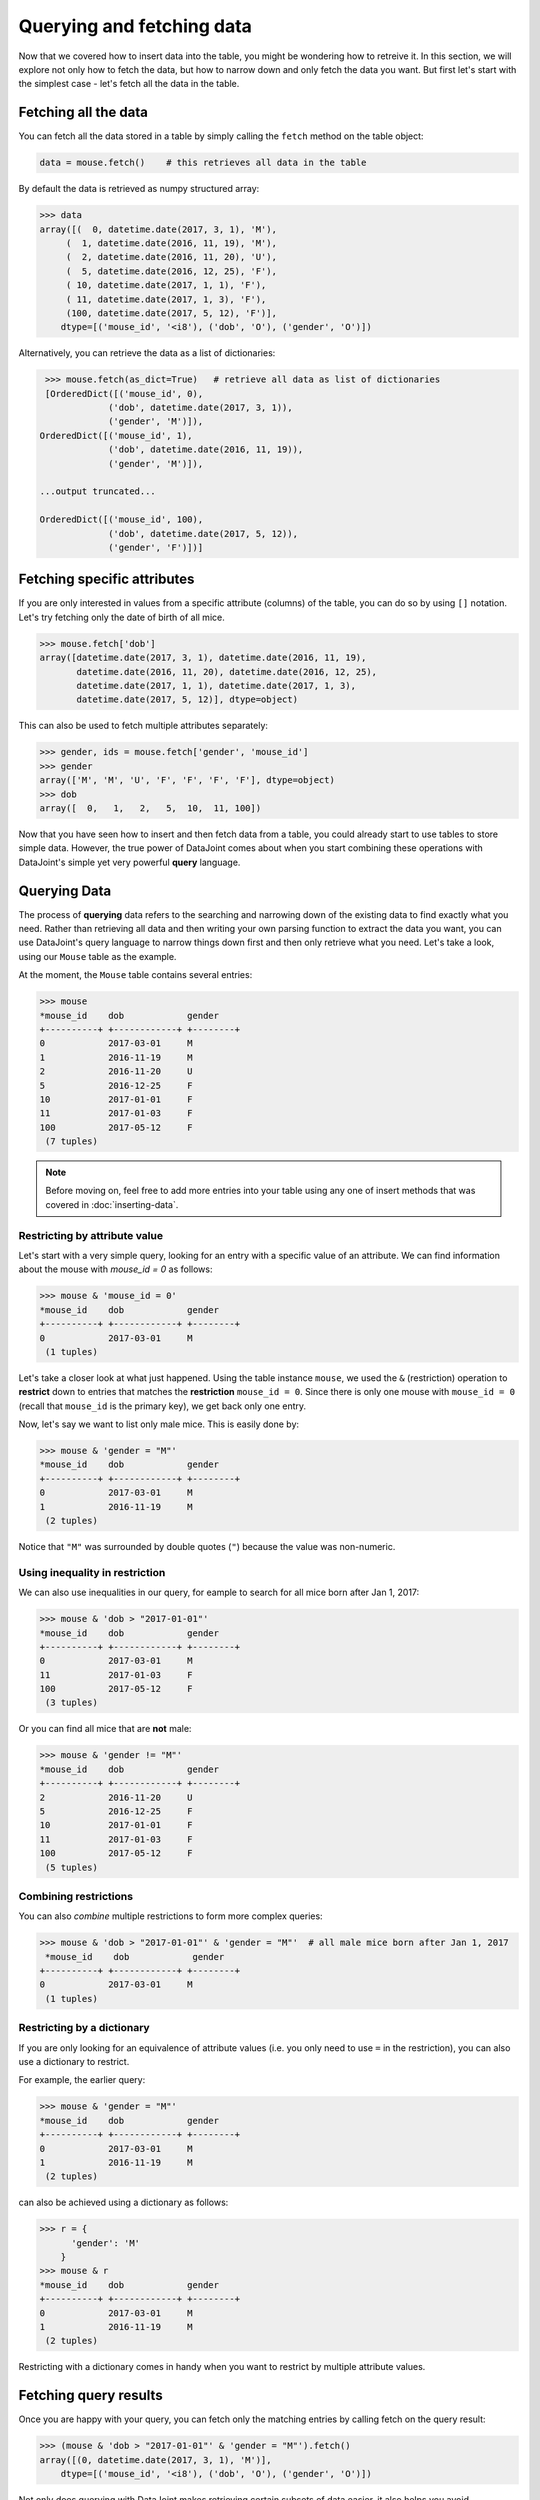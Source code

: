Querying and fetching data
==========================

Now that we covered how to insert data into the table, you might be wondering how to retreive it. In this section, we will explore not only how to fetch the data, but how to 
narrow down and only fetch the data you want. But first let's start with the simplest case -
let's fetch all the data in the table.

Fetching all the data
-----------------

You can fetch all the data stored in a table by simply calling the ``fetch`` method on the table object:

.. code-block:: python
  
  data = mouse.fetch()    # this retrieves all data in the table

By default the data is retrieved as numpy structured array:

.. code-block:: python

  >>> data
  array([(  0, datetime.date(2017, 3, 1), 'M'),
       (  1, datetime.date(2016, 11, 19), 'M'),
       (  2, datetime.date(2016, 11, 20), 'U'),
       (  5, datetime.date(2016, 12, 25), 'F'),
       ( 10, datetime.date(2017, 1, 1), 'F'),
       ( 11, datetime.date(2017, 1, 3), 'F'),
       (100, datetime.date(2017, 5, 12), 'F')],
      dtype=[('mouse_id', '<i8'), ('dob', 'O'), ('gender', 'O')])

Alternatively, you can retrieve the data as a list of dictionaries:

.. code-block:: python

  >>> mouse.fetch(as_dict=True)   # retrieve all data as list of dictionaries
  [OrderedDict([('mouse_id', 0),
              ('dob', datetime.date(2017, 3, 1)),
              ('gender', 'M')]),
 OrderedDict([('mouse_id', 1),
              ('dob', datetime.date(2016, 11, 19)),
              ('gender', 'M')]),

 ...output truncated...

 OrderedDict([('mouse_id', 100),
              ('dob', datetime.date(2017, 5, 12)),
              ('gender', 'F')])]

Fetching specific attributes
----------------------------
If you are only interested in values from a specific attribute (columns) of the table,
you can do so by using ``[]`` notation. Let's try fetching only the date of birth of all mice.

.. code-block:: python

  >>> mouse.fetch['dob']
  array([datetime.date(2017, 3, 1), datetime.date(2016, 11, 19),
         datetime.date(2016, 11, 20), datetime.date(2016, 12, 25),
         datetime.date(2017, 1, 1), datetime.date(2017, 1, 3),
         datetime.date(2017, 5, 12)], dtype=object)

This can also be used to fetch multiple attributes separately:

.. code-block:: python

  >>> gender, ids = mouse.fetch['gender', 'mouse_id']
  >>> gender
  array(['M', 'M', 'U', 'F', 'F', 'F', 'F'], dtype=object)
  >>> dob
  array([  0,   1,   2,   5,  10,  11, 100])

Now that you have seen how to insert and then fetch data from a table, you could already start to use 
tables to store simple data. However, the true power of DataJoint comes about when you 
start combining these operations with DataJoint's simple yet very powerful **query** language.

Querying Data
-------------

The process of **querying** data refers to the searching and narrowing down of the existing data to find
exactly what you need. Rather than retrieving all data and then writing your own parsing function to extract the data you want, you can use DataJoint's query language to narrow things down first and then only
retrieve what you need. Let's take a look, using our ``Mouse`` table as the example.

At the moment, the ``Mouse`` table contains several entries:

.. code-block:: python

  >>> mouse
  *mouse_id    dob            gender
  +----------+ +------------+ +--------+
  0            2017-03-01     M
  1            2016-11-19     M
  2            2016-11-20     U
  5            2016-12-25     F
  10           2017-01-01     F
  11           2017-01-03     F
  100          2017-05-12     F
   (7 tuples)

.. note::
  Before moving on, feel free to add more entries into your table using any one of insert methods
  that was covered in :doc:`inserting-data`.

Restricting by attribute value
^^^^^^^^^^^^^^^^^^^^^^^^^^^^^^

Let's start with a very simple query, looking for an entry with a specific value of an attribute. We
can find information about the mouse with `mouse_id = 0` as follows:

.. code-block:: python

  >>> mouse & 'mouse_id = 0'
  *mouse_id    dob            gender
  +----------+ +------------+ +--------+
  0            2017-03-01     M
   (1 tuples)

Let's take a closer look at what just happened. Using the table instance ``mouse``, we used the ``&`` (restriction)
operation to **restrict** down to entries that matches the **restriction** ``mouse_id = 0``. Since there is only
one mouse with ``mouse_id = 0`` (recall that ``mouse_id`` is the primary key), we get back only one entry.

Now, let's say we want to list only male mice. This is easily done by:

.. code-block:: python

  >>> mouse & 'gender = "M"'
  *mouse_id    dob            gender
  +----------+ +------------+ +--------+
  0            2017-03-01     M
  1            2016-11-19     M
   (2 tuples)

Notice that ``"M"`` was surrounded by double quotes (``"``) because the value was non-numeric.

Using inequality in restriction
^^^^^^^^^^^^^^^^^^^^^^^^^^^^^^^

We can also use inequalities in our query, for eample to search for all mice born after Jan 1, 2017:

.. code-block:: python

  >>> mouse & 'dob > "2017-01-01"'
  *mouse_id    dob            gender
  +----------+ +------------+ +--------+
  0            2017-03-01     M
  11           2017-01-03     F
  100          2017-05-12     F
   (3 tuples)

Or you can find all mice that are **not** male:

.. code-block:: python
  
  >>> mouse & 'gender != "M"'
  *mouse_id    dob            gender
  +----------+ +------------+ +--------+
  2            2016-11-20     U
  5            2016-12-25     F
  10           2017-01-01     F
  11           2017-01-03     F
  100          2017-05-12     F
   (5 tuples)

Combining restrictions
^^^^^^^^^^^^^^^^^^^^^^

You can also *combine* multiple restrictions to form more complex queries:

.. code-block:: python

  >>> mouse & 'dob > "2017-01-01"' & 'gender = "M"'  # all male mice born after Jan 1, 2017
   *mouse_id    dob            gender
  +----------+ +------------+ +--------+
  0            2017-03-01     M
   (1 tuples)

Restricting by a dictionary
^^^^^^^^^^^^^^^^^^^^^^^^^^^
If you are only looking for an equivalence of attribute values (i.e. you only need to use ``=`` in the restriction),
you can also use a dictionary to restrict.

For example, the earlier query:

.. code-block:: python

  >>> mouse & 'gender = "M"'
  *mouse_id    dob            gender
  +----------+ +------------+ +--------+
  0            2017-03-01     M
  1            2016-11-19     M
   (2 tuples)
 
can also be achieved using a dictionary as follows:

.. code-block:: python

  >>> r = {
        'gender': 'M'
      }
  >>> mouse & r
  *mouse_id    dob            gender
  +----------+ +------------+ +--------+
  0            2017-03-01     M
  1            2016-11-19     M
   (2 tuples)

Restricting with a dictionary comes in handy when you want to restrict by multiple attribute values.

Fetching query results
----------------------

Once you are happy with your query, you can fetch only the matching entries by calling fetch on the query
result:

.. code-block:: python

  >>> (mouse & 'dob > "2017-01-01"' & 'gender = "M"').fetch()
  array([(0, datetime.date(2017, 3, 1), 'M')],
      dtype=[('mouse_id', '<i8'), ('dob', 'O'), ('gender', 'O')]) 

Not only does querying with DataJoint makes retrieving certain subsets of data easier, it also helps you
avoid unnecessary data transfers between the database server and your computer. While you are
forming and previewing queries, the query processing is actually performed by the database server, 
and only minimal data (if any) is transferred between the database server and your computer.

When you call ``fetch`` on the query result, only the relevant data is transfered, thus potentially cutting down
the amount of data that has to be transferred out of the database server to your local machine. Not only does
it save space on your machine, but can also significantly reduce data transfer speed and also help to reduce
load on the database server.

What's next?
------------
In this section, we learned how to fetch data from the table using the ``fetch`` method. We also met our
first query operation, ``&`` (restriction) and learned how it can be used to narrow down your query
results. As you progress through the tutorials and create more tables, you will learn additional 
operations and how to combine them into more powerful yet intuitive queries.

In the :doc:`next section <child-table>`, we will move forward in our data pipeline creation by creating and **linking** additional
tables together.
